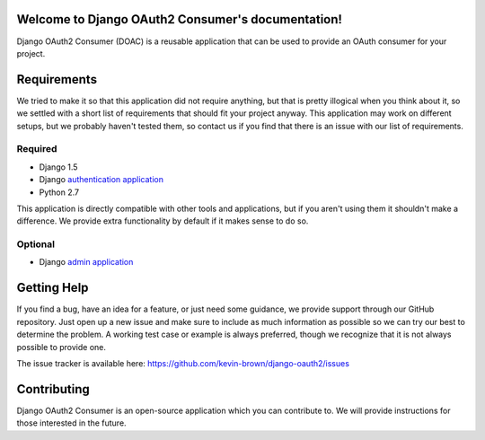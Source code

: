 Welcome to Django OAuth2 Consumer's documentation!
==================================================

Django OAuth2 Consumer (DOAC) is a reusable application that can be used
to provide an OAuth consumer for your project.

Requirements
============

We tried to make it so that this application did not require anything,
but that is pretty illogical when you think about it, so we settled with
a short list of requirements that should fit your project anyway. This
application may work on different setups, but we probably haven't tested
them, so contact us if you find that there is an issue with our list of
requirements.

Required
--------

-  Django 1.5
-  Django `authentication
   application <https://docs.djangoproject.com/en/1.5/topics/auth/>`__
-  Python 2.7

This application is directly compatible with other tools and
applications, but if you aren't using them it shouldn't make a
difference. We provide extra functionality by default if it makes sense
to do so.

Optional
--------

-  Django `admin
   application <https://docs.djangoproject.com/en/1.5/ref/contrib/admin/>`__

Getting Help
============

If you find a bug, have an idea for a feature, or just need some
guidance, we provide support through our GitHub repository. Just open up
a new issue and make sure to include as much information as possible so
we can try our best to determine the problem. A working test case or
example is always preferred, though we recognize that it is not always
possible to provide one.

The issue tracker is available here:
https://github.com/kevin-brown/django-oauth2/issues

Contributing
============

Django OAuth2 Consumer is an open-source application which you can
contribute to. We will provide instructions for those interested in the
future.
